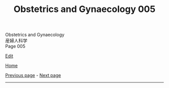 #+TITLE: Obstetrics and Gynaecology 005

#+BEGIN_EXPORT html
<div class="engt">Obstetrics and Gynaecology</div>
<div class="japt">産婦人科学</div>
<div class="engt">Page 005</div>
#+END_EXPORT

[[https://github.com/ahisu6/ahisu6.github.io/edit/main/src/og/005.org][Edit]]

[[file:./index.org][Home]]

[[file:./004.org][Previous page]] - [[file:./006.org][Next page]]

-----
